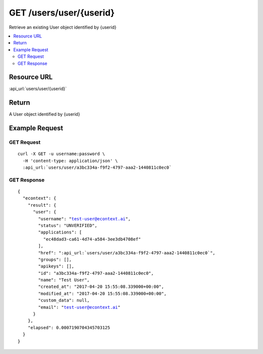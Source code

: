 GET /users/user/{userid}
------------------------

Retrieve an existing User object identified by {userid}

.. contents::
    :local:

Resource URL
^^^^^^^^^^^^
:api_url:`users/user/{userid}`

Return
^^^^^^

A User object identified by {userid}

Example Request
^^^^^^^^^^^^^^^

GET Request
"""""""""""

.. parsed-literal::
    curl -X GET -u username:password \\
      -H 'content-type: application/json' \\
      :api_url:`users/user/a3bc334a-f9f2-4797-aaa2-1440811c0ec0`

GET Response
""""""""""""

.. parsed-literal::
    {
      "econtext": {
        "result": {
          "user": {
            "username": "test-user@econtext.ai",
            "status": "UNVERIFIED",
            "applications": [
              "ec48dad3-ca61-4d74-a584-3ee3db4708ef"
            ],
            "href": ":api_url:`users/user/a3bc334a-f9f2-4797-aaa2-1440811c0ec0`",
            "groups": [],
            "apikeys": [],
            "id": "a3bc334a-f9f2-4797-aaa2-1440811c0ec0",
            "name": "Test User",
            "created_at": "2017-04-20 15:55:08.339000+00:00",
            "modified_at": "2017-04-20 15:55:08.339000+00:00",
            "custom_data": null,
            "email": "test-user@econtext.ai"
          }
        },
        "elapsed": 0.0007190704345703125
      }
    }
